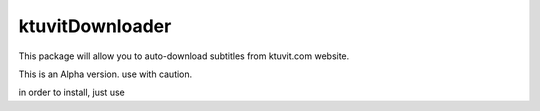 ktuvitDownloader
================

This package will allow you to auto-download subtitles from ktuvit.com website.

This is an Alpha version. use with caution.

in order to install, just use